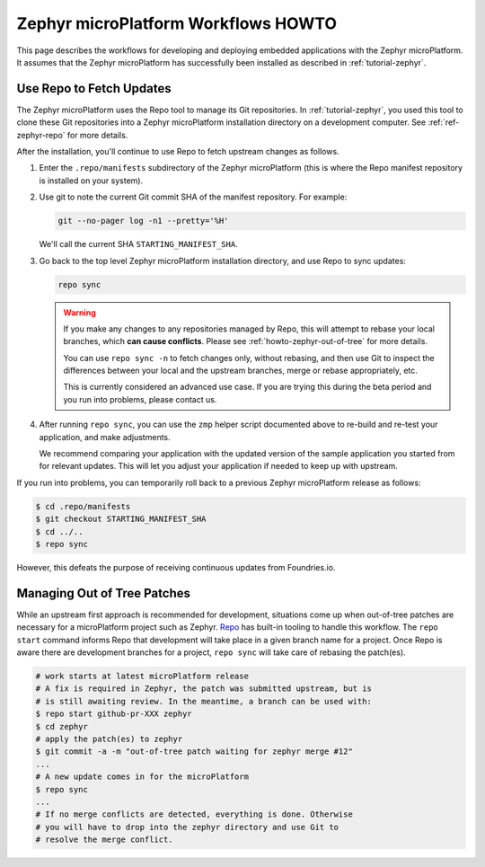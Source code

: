 .. _howto-zephyr-workflows:

Zephyr microPlatform Workflows HOWTO
====================================

This page describes the workflows for developing and deploying
embedded applications with the Zephyr microPlatform. It assumes that the
Zephyr microPlatform has successfully been installed as described in
:ref:`tutorial-zephyr`.

.. _howto-zephyr-repo:

Use Repo to Fetch Updates
-------------------------

The Zephyr microPlatform uses the Repo tool to manage its Git
repositories. In :ref:`tutorial-zephyr`, you used this tool to clone
these Git repositories into a Zephyr microPlatform installation
directory on a development computer. See :ref:`ref-zephyr-repo` for
more details.

After the installation, you'll continue to use Repo to fetch upstream
changes as follows.

#. Enter the ``.repo/manifests`` subdirectory of the Zephyr
   microPlatform (this is where the Repo manifest repository is
   installed on your system).

#. Use git to note the current Git commit SHA of the manifest
   repository. For example:

   .. code-block:: console

      git --no-pager log -n1 --pretty='%H'

   We'll call the current SHA ``STARTING_MANIFEST_SHA``.

#. Go back to the top level Zephyr microPlatform installation
   directory, and use Repo to sync updates:

   .. code-block:: console

      repo sync

   .. warning::

      If you make any changes to any repositories managed by Repo,
      this will attempt to rebase your local branches, which **can
      cause conflicts**. Please see :ref:`howto-zephyr-out-of-tree`
      for more details.

      You can use ``repo sync -n`` to fetch changes only, without
      rebasing, and then use Git to inspect the differences between your
      local and the upstream branches, merge or rebase appropriately,
      etc.

      This is currently considered an advanced use case. If you are
      trying this during the beta period and you run into problems,
      please contact us.

#. After running ``repo sync``, you can use the ``zmp`` helper script
   documented above to re-build and re-test your application, and make
   adjustments.

   We recommend comparing your application with the updated version
   of the sample application you started from for relevant
   updates. This will let you adjust your application if needed to
   keep up with upstream.

If you run into problems, you can temporarily roll back to a previous
Zephyr microPlatform release as follows:

.. code-block:: console

   $ cd .repo/manifests
   $ git checkout STARTING_MANIFEST_SHA
   $ cd ../..
   $ repo sync

However, this defeats the purpose of receiving continuous updates from
Foundries.io.

.. _howto-zephyr-out-of-tree:

Managing Out of Tree Patches
----------------------------

While an upstream first approach is recommended for development, situations
come up when out-of-tree patches are necessary for a microPlatform project
such as Zephyr. `Repo`_ has built-in tooling to handle this workflow. The
``repo start`` command informs Repo that development will take place in a
given branch name for a project. Once Repo is aware there are development
branches for a project, ``repo sync`` will take care of rebasing the patch(es).

.. code-block:: console

   # work starts at latest microPlatform release
   # A fix is required in Zephyr, the patch was submitted upstream, but is
   # is still awaiting review. In the meantime, a branch can be used with:
   $ repo start github-pr-XXX zephyr
   $ cd zephyr
   # apply the patch(es) to zephyr
   $ git commit -a -m "out-of-tree patch waiting for zephyr merge #12"
   ...
   # A new update comes in for the microPlatform
   $ repo sync
   ...
   # If no merge conflicts are detected, everything is done. Otherwise
   # you will have to drop into the zephyr directory and use Git to
   # resolve the merge conflict.

.. _Repo: https://gerrit.googlesource.com/git-repo/
